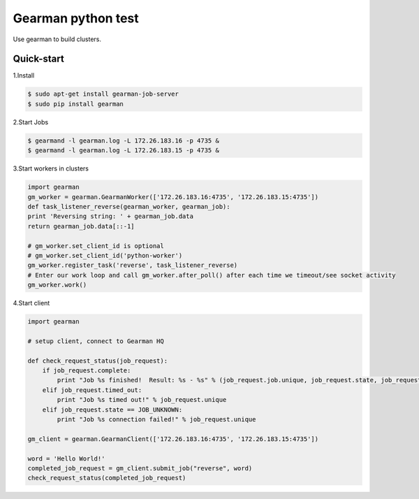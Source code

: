Gearman python test
===================
Use gearman to build clusters.

Quick-start
-----------

1.Install

.. code-block:: console

    $ sudo apt-get install gearman-job-server
    $ sudo pip install gearman

2.Start Jobs

.. code-block:: console

    $ gearmand -l gearman.log -L 172.26.183.16 -p 4735 &
    $ gearmand -l gearman.log -L 172.26.183.15 -p 4735 &

3.Start workers in clusters

.. code-block:: python

    import gearman
    gm_worker = gearman.GearmanWorker(['172.26.183.16:4735', '172.26.183.15:4735'])
    def task_listener_reverse(gearman_worker, gearman_job):
    print 'Reversing string: ' + gearman_job.data
    return gearman_job.data[::-1]

    # gm_worker.set_client_id is optional
    # gm_worker.set_client_id('python-worker')
    gm_worker.register_task('reverse', task_listener_reverse)
    # Enter our work loop and call gm_worker.after_poll() after each time we timeout/see socket activity
    gm_worker.work()

4.Start client

.. code-block:: python

    import gearman

    # setup client, connect to Gearman HQ

    def check_request_status(job_request):
        if job_request.complete:
            print "Job %s finished!  Result: %s - %s" % (job_request.job.unique, job_request.state, job_request.result)
        elif job_request.timed_out:
            print "Job %s timed out!" % job_request.unique
        elif job_request.state == JOB_UNKNOWN:
            print "Job %s connection failed!" % job_request.unique

    gm_client = gearman.GearmanClient(['172.26.183.16:4735', '172.26.183.15:4735'])

    word = 'Hello World!'
    completed_job_request = gm_client.submit_job("reverse", word)
    check_request_status(completed_job_request)

